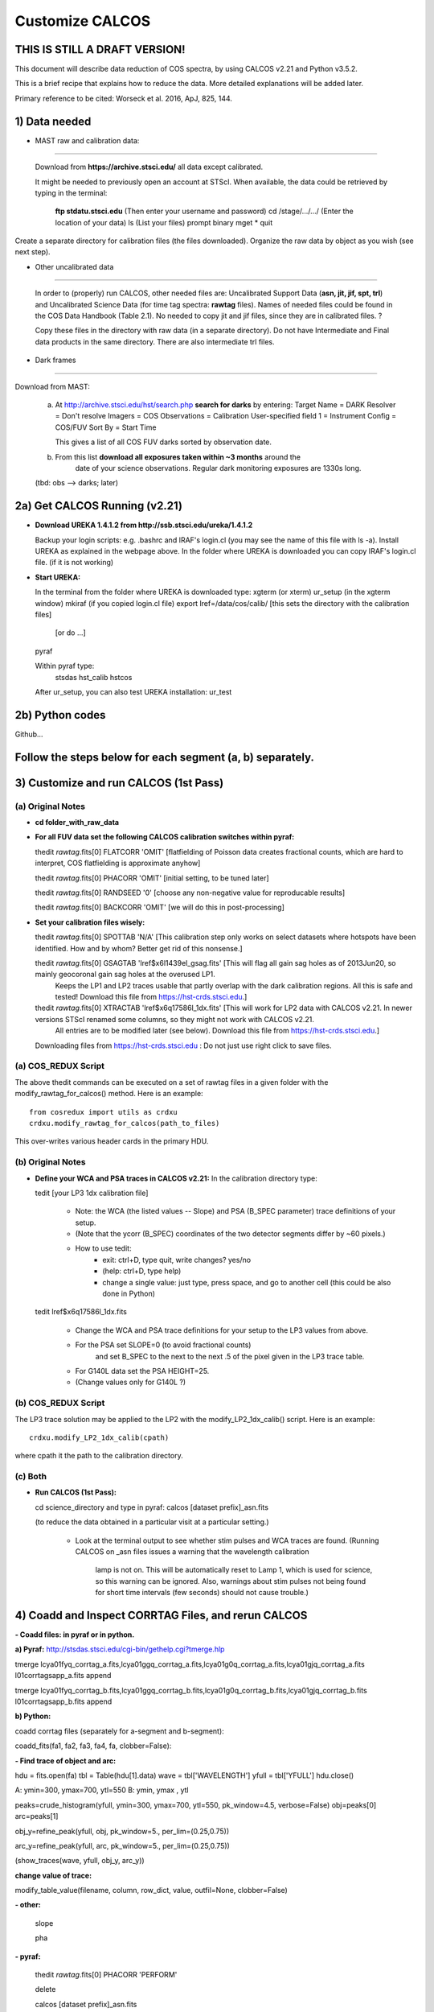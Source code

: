 .. highlight:: rest

****************
Customize CALCOS
****************


THIS IS STILL A DRAFT VERSION!
==============================




This document will describe data reduction of COS spectra, by using CALCOS v2.21 and Python v3.5.2.

This is a brief recipe that explains how to reduce the data. More detailed explanations will be added later.

Primary reference to be cited: Worseck et al. 2016, ApJ, 825, 144.



1) Data needed
==============

- MAST raw and calibration data:
------------------------------

  Download from **https://archive.stsci.edu/** all data except calibrated.

  It might be needed to previously open an account at STScI.
  When available, the data could be retrieved by typing in the terminal:
    **ftp stdatu.stsci.edu**        (Then enter your username and password)
    cd /stage/.../.../          (Enter the location of your data)
    ls                          (List your files)
    prompt
    binary
    mget *
    quit

Create a separate directory for calibration files (the files downloaded).
Organize the raw data by object as you wish (see next step).


- Other uncalibrated data
-----------------------

  In order to (properly) run CALCOS, other needed files are:
  Uncalibrated Support Data (**asn, jit, jif, spt, trl**) and Uncalibrated Science Data (for time tag spectra: **rawtag** files).
  Names of needed files could be found in the COS Data Handbook (Table 2.1).
  No needed to copy jit and jif files, since they are in calibrated files. ?

  Copy these files in the directory with raw data (in a separate directory).
  Do not have Intermediate and Final data products in the same directory.
  There are also intermediate trl files.

- Dark frames
-----------

Download from MAST:

  a) At http://archive.stsci.edu/hst/search.php **search for darks** by entering:
     Target Name = DARK
     Resolver = Don't resolve
     Imagers = COS
     Observations = Calibration
     User-specified field 1 = Instrument Config = COS/FUV
     Sort By = Start Time

     This gives a list of all COS FUV darks sorted by observation date.

  b) From this list **download all exposures taken within ~3 months** around the
      date of your science observations. Regular dark monitoring exposures are
      1330s long.

  (tbd: obs --> darks; later)


2a) Get CALCOS Running (v2.21)
==============================

- **Download UREKA 1.4.1.2 from http://ssb.stsci.edu/ureka/1.4.1.2**

  Backup your login scripts: e.g. .bashrc and IRAF's login.cl (you may see the name of this file with ls -a).
  Install UREKA as explained in the webpage above.
  In the folder where UREKA is downloaded you can copy IRAF's login.cl file. (if it is not working)

- **Start UREKA:**

  In the terminal from the folder where UREKA is downloaded type:
  xgterm (or xterm)
  ur_setup (in the xgterm window)
  mkiraf (if you copied login.cl file)
  export lref=/data/cos/calib/ [this sets the directory with the calibration files]
                               [or do ...]
  pyraf

  Within pyraf type:
     stsdas
     hst_calib
     hstcos

  After ur_setup, you can also test UREKA installation: ur_test


2b) Python codes
================

Github...



Follow the steps below for each segment (a, b) separately.
==========================================================

3) Customize and run CALCOS (1st Pass)
======================================

(a) Original Notes
------------------

- **cd folder_with_raw_data**

- **For all FUV data set the following CALCOS calibration switches within pyraf:**

  thedit *rawtag*.fits[0] FLATCORR 'OMIT' [flatfielding of Poisson data creates fractional counts, which are hard to interpret, COS flatfielding is approximate anyhow]

  thedit *rawtag*.fits[0] PHACORR 'OMIT'  [initial setting, to be tuned later]

  thedit *rawtag*.fits[0] RANDSEED '0'    [choose any non-negative value for reproducable results]

  thedit *rawtag*.fits[0] BACKCORR 'OMIT' [we will do this in post-processing]

- **Set your calibration files wisely:**

  thedit *rawtag*.fits[0] SPOTTAB 'N/A'   [This calibration step only works on select datasets where hotspots have been identified. How and by whom? Better get rid of this nonsense.]

  thedit *rawtag*.fits[0] GSAGTAB 'lref$x6l1439el_gsag.fits'  [This will flag all gain sag holes as of 2013Jun20, so mainly geocoronal gain sag holes at the overused LP1.
                                                               Keeps the LP1 and LP2 traces usable that partly overlap with the dark calibration regions. All this is safe and tested!
                                                               Download this file from https://hst-crds.stsci.edu.]

  thedit *rawtag*.fits[0] XTRACTAB 'lref$x6q17586l_1dx.fits'  [This will work for LP2 data with CALCOS v2.21. In newer versions STScI renamed some columns, so they might not work with CALCOS v2.21.
                                                               All entries are to be modified later (see below).
                                                               Download this file from https://hst-crds.stsci.edu.]

  Downloading files from https://hst-crds.stsci.edu :
  Do not just use right click to save files.

(a) COS_REDUX Script
--------------------

The above thedit commands can be executed on a set of rawtag files
in a given folder with the modify_rawtag_for_calcos() method.  Here is an example::

    from cosredux import utils as crdxu
    crdxu.modify_rawtag_for_calcos(path_to_files)

This over-writes various header cards in the primary HDU.

(b) Original Notes
------------------

- **Define your WCA and PSA traces in CALCOS v2.21:** In the calibration directory type:

  tedit [your LP3 1dx calibration file]

          - Note: the WCA (the listed values -- Slope) and PSA (B_SPEC parameter) trace definitions of your setup.
          - (Note that the ycorr (B_SPEC) coordinates of the two detector segments differ by ~60 pixels.)
          - How to use tedit:
                      - exit: ctrl+D, type quit, write changes? yes/no
                      - (help: ctrl+D, type help)
                      - change a single value: just type, press space, and go to another cell (this could be also done in Python)

  tedit lref$x6q17586l_1dx.fits

          - Change the WCA and PSA trace definitions for your setup to the LP3 values from above.
          - For the PSA set SLOPE=0 (to avoid fractional counts)
                        and set B_SPEC to the next to the next .5 of the pixel given in the LP3 trace table.
          - For G140L data set the PSA HEIGHT=25.
          - (Change values only for G140L ?)

(b) COS_REDUX Script
--------------------

The LP3 trace solution may be applied to the LP2 with the modify_LP2_1dx_calib() script.
Here is an example::

    crdxu.modify_LP2_1dx_calib(cpath)

where cpath it the path to the calibration directory.

(c) Both
--------

- **Run CALCOS (1st Pass):**

  cd science_directory and type in pyraf:
  calcos [dataset prefix]_asn.fits

  (to reduce the data obtained in a particular visit at a particular setting.)

          - Look at the terminal output to see whether stim pulses and WCA traces are found.
            (Running CALCOS on _asn files issues a warning that the wavelength calibration
             lamp is not on. This will be automatically reset to Lamp 1, which is used for
             science, so this warning can be ignored. Also, warnings about stim pulses not
             being found for short time intervals (few seconds) should not cause trouble.)






4) Coadd and Inspect CORRTAG Files, and rerun CALCOS
====================================================

**- Coadd files: in pyraf or in python.**

**a) Pyraf:** http://stsdas.stsci.edu/cgi-bin/gethelp.cgi?tmerge.hlp

tmerge lcya01fyq_corrtag_a.fits,lcya01ggq_corrtag_a.fits,lcya01g0q_corrtag_a.fits,lcya01gjq_corrtag_a.fits l01corrtagsapp_a.fits append

tmerge lcya01fyq_corrtag_b.fits,lcya01ggq_corrtag_b.fits,lcya01g0q_corrtag_b.fits,lcya01gjq_corrtag_b.fits l01corrtagsapp_b.fits append


**b) Python:**

coadd corrtag files (separately for a-segment and b-segment):

coadd_fits(fa1, fa2, fa3, fa4, fa, clobber=False):


**- Find trace of object and arc:**

hdu = fits.open(fa)
tbl = Table(hdu[1].data)
wave = tbl['WAVELENGTH']
yfull = tbl['YFULL']
hdu.close()

A: ymin=300, ymax=700, ytl=550
B: ymin, ymax , ytl

peaks=crude_histogram(yfull, ymin=300, ymax=700, ytl=550, pk_window=4.5, verbose=False)
obj=peaks[0]
arc=peaks[1]

obj_y=refine_peak(yfull, obj, pk_window=5., per_lim=(0.25,0.75))

arc_y=refine_peak(yfull, arc, pk_window=5., per_lim=(0.25,0.75))

(show_traces(wave, yfull, obj_y, arc_y))


**change value of trace:**

modify_table_value(filename, column, row_dict, value, outfil=None, clobber=False)



**- other:**

  slope

  pha


**- pyraf:**

  thedit *rawtag*.fits[0] PHACORR 'PERFORM'

  delete

  calcos [dataset prefix]_asn.fits

  (stim pulses)


**- files**

**- Change the DQ_WGT column in the _x1d tables according to DQ**





5) Darks
========






6)







This document will describe how to install PYPIT.

Installing Dependencies
=======================
Though we have tried to keep the number of dependencies low,
there are a few packages that need to be installed (various python packages,
GSL, and linetools).

In general, we recommend that you use Anaconda for the majority
of these installations.

Detailed installation instructions are presented below:

Python Dependencies
-------------------

PYPIT depends on the following list of Python packages. 

We recommend that you use `Anaconda <https://www.continuum.io/downloads/>`_ to install and/or update these packages.

* `python <http://www.python.org/>`_ versions 2.7, or 3.3 or later
* `numpy <http://www.numpy.org/>`_ version 1.10 or later
* `astropy <http://www.astropy.org/>`_ version 1.1 or later
* `scipy <http://www.scipy.org/>`_ version 0.17 or later
* `matplotlib <http://matplotlib.org/>`_  version 1.4 or later
* `PyQT4 <https://wiki.python.org/moin/PyQt/>`_ version 4 (needed for linetools)
* `Ginga <https://ginga.readthedocs.io/en/latest/>`_ latest version (highly recommended; essentially required)
* `h5py <https://www.h5py.org/>`_ version 2.6 (for data I/O)
*  yaml -- On Python 3 (at least), you may need to install pyyaml

If you are using Anaconda, you can check the presence of these packages with::

	conda list "^python$|numpy|astropy$|scipy$|matplotlib|PyQT|ginga|yaml|h5py"

If the packages have been installed, this command should print out all the packages and their version numbers.  

If any of these packages are missing you can install them with a command like::

	conda install PyQT

If any of the packages are out of date, they can be updated with a command like::

	conda update scipy

Installing Linetools
--------------------
The latest version of `linetools <https://github.com/linetools/linetools/>`_ is
also required for PYPIT.
Linetools is a package designed for the analysis of 1-D spectra.
The installation steps for linetools are provided
`here <http://linetools.readthedocs.io/en/latest/install.html/>`_.

According to the linetools documentation page, "If you wish to have
full functionality of the GUIs and are using MacOSX, then you probably
need to change your backend from macosx to TkAgg in the matplotlibrc file."


GSL
---

GSL installation
++++++++++++++++

The package complies Cython code that links to gsl routines.
These must be installed on your system prior to PYPIT installation.
We recommend that if you need to install GSL that you use Anaconda,
e.g.::

    conda install -c https://conda.anaconda.org/asmeurer gsl

You are also required to point the ENVIRONMENTAL variable
GSL_PATH to the path above the lib/ and include/ directories
You may determine this path with::

    gsl-config --prefix

It is possible you will also need to set the
LD_LIBRARY_PATH environmental variable to the gsl lib directory,
e.g.::

    export LD_LIBRARY_PATH=/u/xavier/anaconda/lib

.. _GSLELCAPITAN:

GSL on Mac OSX El Capitan
+++++++++++++++++++++++++
.. warning::

	**The above method for installing GSL with Anaconda will not work
	if you are using Mac OSX El Capitan!**

The Mac OSX El Capitan operating system introduced
"Sytem Integrity Protection" (SIP), which restricts root access to as well
as the creation of symlinks in SIP-protected folders (ex: /usr, /bin etc).
The /Users folder, where Anaconda generally installs packages,
is also SIP-protected. This means that the relative paths produced by
some of our Cython code are interfered with by SIP and will cause PYPIT to crash.

Here are some hacks to make the anaconda installation work as
well as some alternate installation instructions:

**1) Replace relative paths in compiled Cython files with full path** 
::

	 #in this example, GSL is installed in '/Users/USERNAME/anaconda/lib/'
	 cd PYPIT/pypit/
	 install_name_tool -change "@rpath/./libgsl.0.dylib" "/Users/USERNAME/anaconda/lib/libgsl.0.dylib" arcyextract.so
	 install_name_tool -change "@rpath/./libgslcblas.0.dylib" "/Users/USERNAME/anaconda/lib/libgslcblas.0.dylib" arcyextract.so
	 install_name_tool -change "@rpath/./libgsl.0.dylib" "/Users/USERNAME/anaconda/lib/libgsl.0.dylib" arcytrace.so
	 install_name_tool -change "@rpath/./libgslcblas.0.dylib" "/Users/USERNAME/anaconda/lib/libgslcblas.0.dylib" arcytrace.so
	 install_name_tool -change "@rpath/./libgsl.0.dylib" "/Users/USERNAME/anaconda/lib/libgsl.0.dylib" arcycomb.so
	 install_name_tool -change "@rpath/./libgslcblas.0.dylib" "/Users/USERNAME/anaconda/lib/libgslcblas.0.dylib" arcycomb.so
	 install_name_tool -change "@rpath/./libgsl.0.dylib" "/Users/USERNAME/anaconda/lib/libgsl.0.dylib" arcyproc.so
	 install_name_tool -change "@rpath/./libgslcblas.0.dylib" "/Users/USERNAME/anaconda/lib/libgslcblas.0.dylib" arcyproc.so
	 install_name_tool -change "@rpath/./libgsl.0.dylib" "/Users/USERNAME/anaconda/lib/libgsl.0.dylib" arcyutils.so
	 install_name_tool -change "@rpath/./libgslcblas.0.dylib" "/Users/USERNAME/anaconda/lib/libgslcblas.0.dylib" arcyutils.so
	 install_name_tool -change "@rpath/./libgsl.0.dylib" "/Users/USERNAME/anaconda/lib/libgsl.0.dylib" arcyarc.so
	 install_name_tool -change "@rpath/./libgslcblas.0.dylib" "/Users/USERNAME/anaconda/lib/libgslcblas.0.dylib" arcyarc.so
	 

**2) Disable System Integrity Protection**

This is a last resort solution and we do not
recommend it due to security concerns. Instructions for how
to do this can be
found `here <https://www.quora.com/How-do-I-turn-off-the-rootless-in-OS-X-El-Capitan-10-11/>`_.


**3) Install GSL with Homebrew instead of Anaconda**

Since `Homebrew <http://brew.sh/>`_ installs programs in /usr/local , which is not SIP protected, this should work without additional hacks.::

  brew install gsl

in which case the ``GSL_PATH`` variable should be set to ``/usr/local/Cellar/gsl/1.16/``, where ``1.16`` might have to
be replaced with whatever version number you have installed.

Since Homebrew installs programs in /usr/local , which is not
SIP protected, this should work without additional hacks.


Installing PYPIT
================

We recommend that you grab the code from github::

	#go to the directory where you would like to install PYPIT.
	git clone https://github.com/PYPIT/PYPIT.git

From there, you can build and install either with install or develop, e.g.::

	cd PYPIT
	python setup.py develop

or::

	cd PYPIT
	python setup.py install

This should compile all the necessary Cython files, etc.

Tests
=====
In order to assess whether PYPIT has been properly installed,
we suggest you run the following tests:

1. Ensure run_pypit works
-------------------------
Go to a directory outside of the PYPIT directory (e.g. your home directory),
then type run_pypit.::

	cd
	run_pypit


2. Run the PYPIT unit tests
---------------------------

Enter the PYPIT directory and do::

    python setup.py test


3. Try the test suite
---------------------
We have provided a suite of tests that you can download and run via this Repo:
`TestSuite <https://github.com/PYPIT/PYPIT-development-suite>`_

It can be installed as follows::

	# we suggest installing this in the directory above PYPIT
	git clone https://github.com/PYPIT/PYPIT-development-suite.git

To run the test::

	cd PYPIT-development-suite
	./pypit_test all

.. note::

	pypit_test can also take the argument kast instead of all. 


The test takes a while to run but should run without issue if all the packages have been properly installed. 


**If you installed GSL with anaconda, a common error from running ./pypit_test all is:**

|[BUG]     :: There appears to be a bug on Line 7 of arproc.py with error:

| dlopen(/Users/USERNAME/software/PYPIT/pypit/arcyextract.so, 2): Library not loaded: @rpath/./libgsl.0.dylib

| Referenced from: /Users/USERNAME/software/PYPIT/pypit/arcyextract.so


**To fix this bug:**

a) Make sure GSL_PATH and LD_LIBRARY_PATH are defined in your .bashrc or .tcshrc file and that the appropriate rc file has been sourced

b) If that does not work, check out :ref:`GSLELCAPITAN`.

